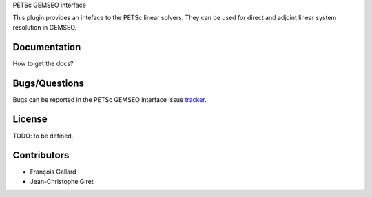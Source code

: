 PETSc GEMSEO interface

This plugin provides an inteface to the PETSc linear solvers.
They can be used for direct and adjoint linear system resolution in GEMSEO.

Documentation
-------------

How to get the docs?

Bugs/Questions
--------------

Bugs can be reported in the PETSc GEMSEO interface issue `tracker <http://forge-mdo.irt-aese.local/dev/gems/gemseo_petsc/-/issues>`_.

License
-------

TODO: to be defined.

Contributors
------------

- François Gallard
- Jean-Christophe Giret
